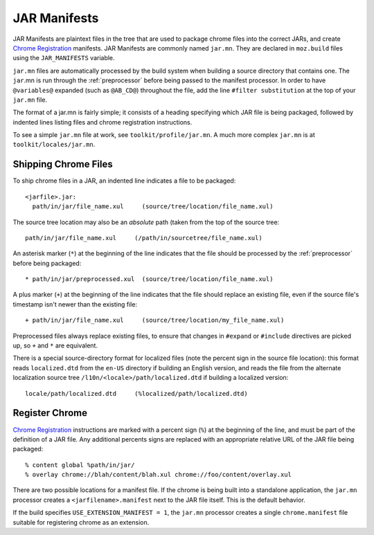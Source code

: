 .. _jar_manifests:

=============
JAR Manifests
=============

JAR Manifests are plaintext files in the tree that are used to package chrome
files into the correct JARs, and create
`Chrome Registration <https://developer.mozilla.org/en-US/docs/Chrome_Registration>`_
manifests. JAR Manifests are commonly named ``jar.mn``. They are
declared in ``moz.build`` files using the ``JAR_MANIFESTS`` variable.

``jar.mn`` files are automatically processed by the build system when building a
source directory that contains one. The ``jar``.mn is run through the
:ref:`preprocessor` before being passed to the manifest processor. In order to
have ``@variables@`` expanded (such as ``@AB_CD@``) throughout the file, add
the line ``#filter substitution`` at the top of your ``jar.mn`` file.

The format of a jar.mn is fairly simple; it consists of a heading specifying
which JAR file is being packaged, followed by indented lines listing files and
chrome registration instructions.

To see a simple ``jar.mn`` file at work, see ``toolkit/profile/jar.mn``. A much
more complex ``jar.mn`` is at ``toolkit/locales/jar.mn``.

Shipping Chrome Files
=====================

To ship chrome files in a JAR, an indented line indicates a file to be packaged::

   <jarfile>.jar:
     path/in/jar/file_name.xul     (source/tree/location/file_name.xul)

The source tree location may also be an *absolute* path (taken from the
top of the source tree::

   path/in/jar/file_name.xul     (/path/in/sourcetree/file_name.xul)

An asterisk marker (``*``) at the beginning of the line indicates that the
file should be processed by the :ref:`preprocessor` before being packaged::

   * path/in/jar/preprocessed.xul  (source/tree/location/file_name.xul)

A plus marker (``+``) at the beginning of the line indicates that the file
should replace an existing file, even if the source file's timestamp isn't
newer than the existing file::

   + path/in/jar/file_name.xul     (source/tree/location/my_file_name.xul)

Preprocessed files always replace existing files, to ensure that changes in
``#expand`` or ``#include`` directives are picked up, so ``+`` and ``*`` are
equivalent.

There is a special source-directory format for localized files (note the
percent sign in the source file location): this format reads ``localized.dtd``
from the ``en-US`` directory if building an English version, and reads the
file from the alternate localization source tree
``/l10n/<locale>/path/localized.dtd`` if building a localized version::

   locale/path/localized.dtd     (%localized/path/localized.dtd)

Register Chrome
===============

`Chrome Registration <https://developer.mozilla.org/en-US/docs/Chrome_Registration>`_
instructions are marked with a percent sign (``%``) at the beginning of the
line, and must be part of the definition of a JAR file. Any additional percents
signs are replaced with an appropriate relative URL of the JAR file being
packaged::

   % content global %path/in/jar/
   % overlay chrome://blah/content/blah.xul chrome://foo/content/overlay.xul

There are two possible locations for a manifest file. If the chrome is being
built into a standalone application, the ``jar.mn`` processor creates a
``<jarfilename>.manifest`` next to the JAR file itself. This is the default
behavior.

If the build specifies ``USE_EXTENSION_MANIFEST = 1``, the ``jar.mn`` processor
creates a single ``chrome.manifest`` file suitable for registering chrome as
an extension.
